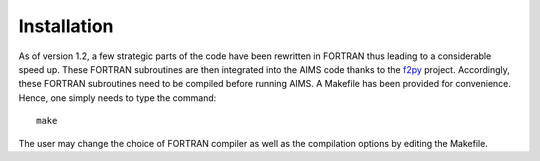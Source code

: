 Installation
============

As of version 1.2, a few strategic parts of the code have been rewritten in
FORTRAN thus leading to a considerable speed up.  These FORTRAN subroutines
are then integrated into the AIMS code thanks to the
`f2py <https://github.com/pearu/f2py/wiki>`_ project.  Accordingly, these
FORTRAN subroutines need to be compiled before running AIMS.  A Makefile
has been provided for convenience.  Hence, one simply needs to type the
command::

    make

The user may change the choice of FORTRAN compiler as well as the compilation
options by editing the Makefile.
